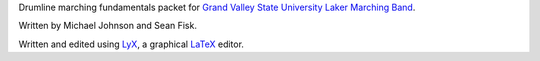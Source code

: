 Drumline marching fundamentals packet for `Grand Valley State University`_ `Laker Marching Band`_.

Written by Michael Johnson and Sean Fisk.

Written and edited using LyX_, a graphical LaTeX_ editor.

.. _Grand Valley State University: http://gvsu.edu/
.. _Laker Marching Band: http://gvsu.edu/marchingband/
.. _LyX: http://www.lyx.org/
.. _LaTeX: http://www.latex-project.org/
